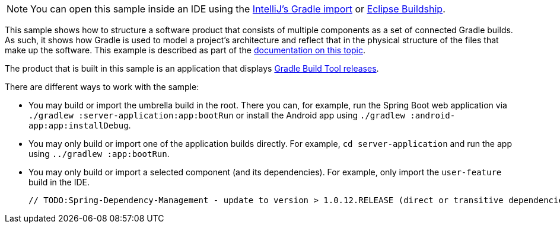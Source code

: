 NOTE: You can open this sample inside an IDE using the https://www.jetbrains.com/help/idea/gradle.html#gradle_import_project_start[IntelliJ's Gradle import] or https://projects.eclipse.org/projects/tools.buildship[Eclipse Buildship].

This sample shows how to structure a software product that consists of multiple components as a set of connected Gradle builds.
As such, it shows how Gradle is used to model a project's architecture and reflect that in the physical structure of the files that make up the software.
This example is described as part of the link:{userManualPath}/structuring_software_products.html[documentation on this topic].

The product that is built in this sample is an application that displays link:https://gradle.org/releases/[Gradle Build Tool releases].

There are different ways to work with the sample:

- You may build or import the umbrella build in the root.
  There you can, for example, run the Spring Boot web application via `./gradlew :server-application:app:bootRun` or install the Android app using `./gradlew :android-app:app:installDebug`.
- You may only build or import one of the application builds directly.
  For example, `cd server-application` and run the app using  `../gradlew :app:bootRun`.
- You may only build or import a selected component (and its dependencies).
  For example, only import the `user-feature` build in the IDE.

  // TODO:Spring-Dependency-Management - update to version > 1.0.12.RELEASE (direct or transitive dependencies) to fix this sample